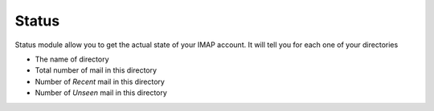 Status
======

Status module allow you to get the actual state of your IMAP account. It will tell you for each one of your
directories

* The name of directory
* Total number of mail in this directory
* Number of *Recent* mail in this directory
* Number of *Unseen* mail in this directory


.. function:: status(imap_account)

    Return an interator of directory status. Each directory status provide the following key:
        u'count'    # Number of mail in directory
        u'directory # Name of directory
        u'recent    # Number of recent mail
        u'unseen    # Number of unseen mail

    Example::

        import imap_cli
        from imap_cli import config

        conf = config.new_context_from_file(section='imap')
        imap_account = imap_cli.connect(**conf)

        for directory_status in imap_cli.status(imap_account):
            print directory_status

    .. versionadded:: 0.1
